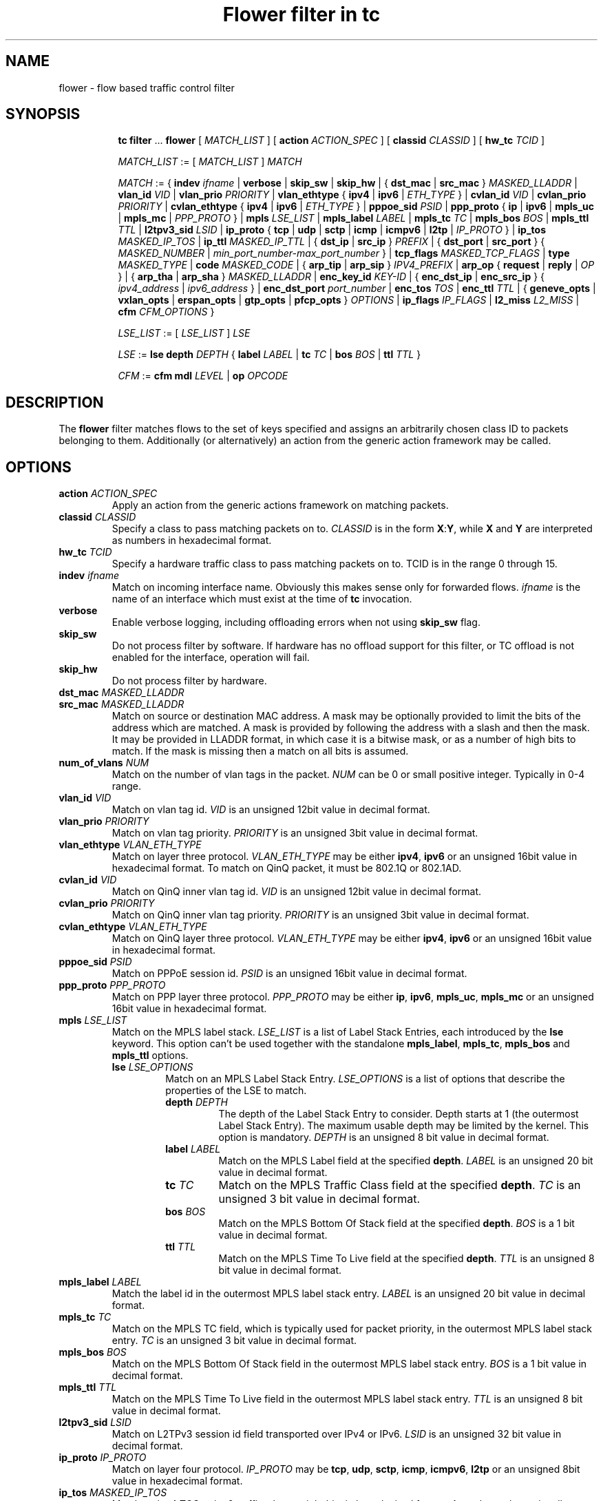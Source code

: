 .TH "Flower filter in tc" 8 "22 Oct 2015" "iproute2" "Linux"

.SH NAME
flower \- flow based traffic control filter
.SH SYNOPSIS
.in +8
.ti -8
.BR tc " " filter " ... " flower " [ "
.IR MATCH_LIST " ] [ "
.B action
.IR ACTION_SPEC " ] [ "
.B classid
.IR CLASSID " ] [ "
.B hw_tc
.IR TCID " ]"


.ti -8
.IR MATCH_LIST " := [ " MATCH_LIST " ] " MATCH

.ti -8
.IR MATCH " := { "
.B indev
.IR ifname " | "
.BR verbose
.RI " | "
.BR skip_sw " | " skip_hw
.RI " | { "
.BR dst_mac " | " src_mac " } "
.IR MASKED_LLADDR " | "
.B vlan_id
.IR VID " | "
.B vlan_prio
.IR PRIORITY " | "
.BR vlan_ethtype " { " ipv4 " | " ipv6 " | "
.IR ETH_TYPE " } | "
.B cvlan_id
.IR VID " | "
.B cvlan_prio
.IR PRIORITY " | "
.BR cvlan_ethtype " { " ipv4 " | " ipv6 " | "
.IR ETH_TYPE " } | "
.B pppoe_sid
.IR PSID " | "
.BR ppp_proto " { " ip " | " ipv6 " | " mpls_uc " | " mpls_mc " | "
.IR PPP_PROTO " } | "
.B mpls
.IR LSE_LIST " | "
.B mpls_label
.IR LABEL " | "
.B mpls_tc
.IR TC " | "
.B mpls_bos
.IR BOS " | "
.B mpls_ttl
.IR TTL " | "
.B l2tpv3_sid
.IR LSID " | "
.BR ip_proto " { " tcp " | " udp " | " sctp " | " icmp " | " icmpv6 " | " l2tp " | "
.IR IP_PROTO " } | "
.B ip_tos
.IR MASKED_IP_TOS " | "
.B ip_ttl
.IR MASKED_IP_TTL " | { "
.BR dst_ip " | " src_ip " } "
.IR PREFIX " | { "
.BR dst_port " | " src_port " } { "
.IR MASKED_NUMBER " | "
.IR min_port_number-max_port_number " } | "
.B tcp_flags
.IR MASKED_TCP_FLAGS " | "
.B type
.IR MASKED_TYPE " | "
.B code
.IR MASKED_CODE " | { "
.BR arp_tip " | " arp_sip " } "
.IR IPV4_PREFIX " | "
.BR arp_op " { " request " | " reply " | "
.IR OP " } | { "
.BR arp_tha " | " arp_sha " } "
.IR MASKED_LLADDR " | "
.B enc_key_id
.IR KEY-ID " | {"
.BR enc_dst_ip " | " enc_src_ip " } { "
.IR ipv4_address " | " ipv6_address " } | "
.B enc_dst_port
.IR port_number " | "
.B enc_tos
.IR TOS " | "
.B enc_ttl
.IR TTL " | "
{
.B geneve_opts
|
.B vxlan_opts
|
.B erspan_opts
|
.B gtp_opts
|
.B pfcp_opts
}
.IR OPTIONS " | "
.BR ip_flags
.IR IP_FLAGS " | "
.B l2_miss
.IR L2_MISS " | "
.BR cfm
.IR CFM_OPTIONS " }"

.ti -8
.IR LSE_LIST " := [ " LSE_LIST " ] " LSE

.ti -8
.IR LSE " := "
.B lse depth
.IR DEPTH " { "
.B label
.IR LABEL " | "
.B tc
.IR TC " | "
.B bos
.IR BOS " | "
.B ttl
.IR TTL " }"

.ti -8
.IR CFM " := "
.B cfm mdl
.IR LEVEL " | "
.B op
.IR OPCODE "

.SH DESCRIPTION
The
.B flower
filter matches flows to the set of keys specified and assigns an arbitrarily
chosen class ID to packets belonging to them. Additionally (or alternatively) an
action from the generic action framework may be called.
.SH OPTIONS
.TP
.BI action " ACTION_SPEC"
Apply an action from the generic actions framework on matching packets.
.TP
.BI classid " CLASSID"
Specify a class to pass matching packets on to.
.I CLASSID
is in the form
.BR X : Y ", while " X " and " Y
are interpreted as numbers in hexadecimal format.
.TP
.BI hw_tc " TCID"
Specify a hardware traffic class to pass matching packets on to. TCID is in the
range 0 through 15.
.TP
.BI indev " ifname"
Match on incoming interface name. Obviously this makes sense only for forwarded
flows.
.I ifname
is the name of an interface which must exist at the time of
.B tc
invocation.
.TP
.BI verbose
Enable verbose logging, including offloading errors when not using
.B skip_sw
flag.
.TP
.BI skip_sw
Do not process filter by software. If hardware has no offload support for this
filter, or TC offload is not enabled for the interface, operation will fail.
.TP
.BI skip_hw
Do not process filter by hardware.
.TP
.BI dst_mac " MASKED_LLADDR"
.TQ
.BI src_mac " MASKED_LLADDR"
Match on source or destination MAC address.  A mask may be optionally
provided to limit the bits of the address which are matched. A mask is
provided by following the address with a slash and then the mask. It may be
provided in LLADDR format, in which case it is a bitwise mask, or as a
number of high bits to match. If the mask is missing then a match on all
bits is assumed.
.TP
.BI num_of_vlans " NUM"
Match on the number of vlan tags in the packet.
.I NUM
can be 0 or small positive integer. Typically in 0-4 range.
.TP
.BI vlan_id " VID"
Match on vlan tag id.
.I VID
is an unsigned 12bit value in decimal format.
.TP
.BI vlan_prio " PRIORITY"
Match on vlan tag priority.
.I PRIORITY
is an unsigned 3bit value in decimal format.
.TP
.BI vlan_ethtype " VLAN_ETH_TYPE"
Match on layer three protocol.
.I VLAN_ETH_TYPE
may be either
.BR ipv4 ", " ipv6
or an unsigned 16bit value in hexadecimal format. To match on QinQ packet, it must be 802.1Q or 802.1AD.
.TP
.BI cvlan_id " VID"
Match on QinQ inner vlan tag id.
.I VID
is an unsigned 12bit value in decimal format.
.TP
.BI cvlan_prio " PRIORITY"
Match on QinQ inner vlan tag priority.
.I PRIORITY
is an unsigned 3bit value in decimal format.
.TP
.BI cvlan_ethtype " VLAN_ETH_TYPE"
Match on QinQ layer three protocol.
.I VLAN_ETH_TYPE
may be either
.BR ipv4 ", " ipv6
or an unsigned 16bit value in hexadecimal format.
.TP
.BI pppoe_sid " PSID"
Match on PPPoE session id.
.I PSID
is an unsigned 16bit value in decimal format.
.TP
.BI ppp_proto " PPP_PROTO"
Match on PPP layer three protocol.
.I PPP_PROTO
may be either
.BR ip ", " ipv6 ", " mpls_uc ", " mpls_mc
or an unsigned 16bit value in hexadecimal format.
.TP
.BI mpls " LSE_LIST"
Match on the MPLS label stack.
.I LSE_LIST
is a list of Label Stack Entries, each introduced by the
.BR lse " keyword."
This option can't be used together with the standalone
.BR mpls_label ", " mpls_tc ", " mpls_bos " and " mpls_ttl " options."
.RS
.TP
.BI lse " LSE_OPTIONS"
Match on an MPLS Label Stack Entry.
.I LSE_OPTIONS
is a list of options that describe the properties of the LSE to match.
.RS
.TP
.BI depth " DEPTH"
The depth of the Label Stack Entry to consider. Depth starts at 1 (the
outermost Label Stack Entry). The maximum usable depth may be limited by the
kernel. This option is mandatory.
.I DEPTH
is an unsigned 8 bit value in decimal format.
.TP
.BI label " LABEL"
Match on the MPLS Label field at the specified
.BR depth .
.I LABEL
is an unsigned 20 bit value in decimal format.
.TP
.BI tc " TC"
Match on the MPLS Traffic Class field at the specified
.BR depth .
.I TC
is an unsigned 3 bit value in decimal format.
.TP
.BI bos " BOS"
Match on the MPLS Bottom Of Stack field at the specified
.BR depth .
.I BOS
is a 1 bit value in decimal format.
.TP
.BI ttl " TTL"
Match on the MPLS Time To Live field at the specified
.BR depth .
.I TTL
is an unsigned 8 bit value in decimal format.
.RE
.RE

.TP
.BI mpls_label " LABEL"
Match the label id in the outermost MPLS label stack entry.
.I LABEL
is an unsigned 20 bit value in decimal format.
.TP
.BI mpls_tc " TC"
Match on the MPLS TC field, which is typically used for packet priority,
in the outermost MPLS label stack entry.
.I TC
is an unsigned 3 bit value in decimal format.
.TP
.BI mpls_bos " BOS"
Match on the MPLS Bottom Of Stack field in the outermost MPLS label stack
entry.
.I BOS
is a 1 bit value in decimal format.
.TP
.BI mpls_ttl " TTL"
Match on the MPLS Time To Live field in the outermost MPLS label stack
entry.
.I TTL
is an unsigned 8 bit value in decimal format.
.TP
.BI l2tpv3_sid " LSID"
Match on L2TPv3 session id field transported over IPv4 or IPv6.
.I LSID
is an unsigned 32 bit value in decimal format.
.TP
.BI ip_proto " IP_PROTO"
Match on layer four protocol.
.I IP_PROTO
may be
.BR tcp ", " udp ", " sctp ", " icmp ", " icmpv6 ", " l2tp
or an unsigned 8bit value in hexadecimal format.
.TP
.BI ip_tos " MASKED_IP_TOS"
Match on ipv4 TOS or ipv6 traffic-class - eight bits in hexadecimal format.
A mask may be optionally provided to limit the bits which are matched. A mask
is provided by following the value with a slash and then the mask. If the mask
is missing then a match on all bits is assumed.
.TP
.BI ip_ttl " MASKED_IP_TTL"
Match on ipv4 TTL or ipv6 hop-limit  - eight bits value in decimal or hexadecimal format.
A mask may be optionally provided to limit the bits which are matched. Same
logic is used for the mask as with matching on ip_tos.
.TP
.BI dst_ip " PREFIX"
.TQ
.BI src_ip " PREFIX"
Match on source or destination IP address.
.I PREFIX
must be a valid IPv4 or IPv6 address, depending on the \fBprotocol\fR
option to tc filter, optionally followed by a slash and the prefix length.
If the prefix is missing, \fBtc\fR assumes a full-length host match.
.TP
.IR \fBdst_port " { "  MASKED_NUMBER " | " " MIN_VALUE-MAX_VALUE "  }
.TQ
.IR \fBsrc_port " { "  MASKED_NUMBER " | " " MIN_VALUE-MAX_VALUE "  }
Match on layer 4 protocol source or destination port number, with an
optional mask. Alternatively, the minimum and maximum values can be
specified to match on a range of layer 4 protocol source or destination
port numbers. Only available for
.BR ip_proto " values " udp ", " tcp  " and " sctp
which have to be specified in beforehand.
.TP
.BI tcp_flags " MASKED_TCP_FLAGS"
Match on TCP flags represented as 12bit bitfield in in hexadecimal format.
A mask may be optionally provided to limit the bits which are matched. A mask
is provided by following the value with a slash and then the mask. If the mask
is missing then a match on all bits is assumed.
.TP
.BI type " MASKED_TYPE"
.TQ
.BI code " MASKED_CODE"
Match on ICMP type or code. A mask may be optionally provided to limit the
bits of the address which are matched. A mask is provided by following the
address with a slash and then the mask. The mask must be as a number which
represents a bitwise mask If the mask is missing then a match on all bits
is assumed.  Only available for
.BR ip_proto " values " icmp  " and " icmpv6
which have to be specified in beforehand.
.TP
.BI arp_tip " IPV4_PREFIX"
.TQ
.BI arp_sip " IPV4_PREFIX"
Match on ARP or RARP sender or target IP address.
.I IPV4_PREFIX
must be a valid IPv4 address optionally followed by a slash and the prefix
length. If the prefix is missing, \fBtc\fR assumes a full-length host
match.
.TP
.BI arp_op " ARP_OP"
Match on ARP or RARP operation.
.I ARP_OP
may be
.BR request ", " reply
or an integer value 0, 1 or 2.  A mask may be optionally provided to limit
the bits of the operation which are matched. A mask is provided by
following the address with a slash and then the mask. It may be provided as
an unsigned 8 bit value representing a bitwise mask. If the mask is missing
then a match on all bits is assumed.
.TP
.BI arp_sha " MASKED_LLADDR"
.TQ
.BI arp_tha " MASKED_LLADDR"
Match on ARP or RARP sender or target MAC address.  A mask may be optionally
provided to limit the bits of the address which are matched. A mask is
provided by following the address with a slash and then the mask. It may be
provided in LLADDR format, in which case it is a bitwise mask, or as a
number of high bits to match. If the mask is missing then a match on all
bits is assumed.
.TP
.BI enc_key_id " NUMBER"
.TQ
.BI enc_dst_ip " PREFIX"
.TQ
.BI enc_src_ip " PREFIX"
.TQ
.BI enc_dst_port " NUMBER"
.TQ
.BI enc_tos " NUMBER"
.TQ
.BI enc_ttl " NUMBER"
.TQ
.BR
.TP
.BI ct_state " CT_STATE"
.TQ
.BI ct_zone " CT_MASKED_ZONE"
.TQ
.BI ct_mark " CT_MASKED_MARK"
.TQ
.BI ct_label " CT_MASKED_LABEL"
Matches on connection tracking info
.RS
.TP
.I CT_STATE
Match the connection state, and can be combination of [{+|-}flag] flags, where flag can be one of
.RS
.TP
trk - Tracked connection.
.TP
new - New connection.
.TP
est - Established connection.
.TP
rpl - The packet is in the reply direction, meaning that it is in the opposite direction from the packet that initiated the connection.
.TP
inv - The state is invalid. The packet couldn't be associated to a connection.
.TP
rel - The packet is related to an existing connection.
.TP
Example: +trk+est
.RE
.TP
.I CT_MASKED_ZONE
Match the connection zone, and can be masked.
.TP
.I CT_MASKED_MARK
32bit match on the connection mark, and can be masked.
.TP
.I CT_MASKED_LABEL
128bit match on the connection label, and can be masked.
.RE
.TP
.BI geneve_opts " OPTIONS"
.TQ
.BI vxlan_opts " OPTIONS"
.TQ
.BI erspan_opts " OPTIONS"
.TQ
.BI gtp_opts " OPTIONS"
.TQ
.BI pfcp_opts " OPTIONS"
Match on IP tunnel metadata. Key id
.I NUMBER
is a 32 bit tunnel key id (e.g. VNI for VXLAN tunnel).
.I PREFIX
must be a valid IPv4 or IPv6 address optionally followed by a slash and the
prefix length. If the prefix is missing, \fBtc\fR assumes a full-length
host match.  Dst port
.I NUMBER
is a 16 bit UDP dst port. Tos
.I NUMBER
is an 8 bit tos (dscp+ecn) value, ttl
.I NUMBER
is an 8 bit time-to-live value. geneve_opts
.I OPTIONS
must be a valid list of comma-separated geneve options where each option
consists of a key optionally followed by a slash and corresponding mask. If
the masks is missing, \fBtc\fR assumes a full-length match. The options can
be described in the form CLASS:TYPE:DATA/CLASS_MASK:TYPE_MASK:DATA_MASK,
where CLASS is represented as a 16bit hexadecimal value, TYPE as an 8bit
hexadecimal value and DATA as a variable length hexadecimal value.
vxlan_opts
.I OPTIONS
doesn't support multiple options, and it consists of a key followed by a slash
and corresponding mask. If the mask is missing, \fBtc\fR assumes a full-length
match. The option can be described in the form GBP/GBP_MASK, where GBP is
represented as a 32bit number.
erspan_opts
.I OPTIONS
doesn't support multiple options, and it consists of a key followed by a slash
and corresponding mask. If the mask is missing, \fBtc\fR assumes a full-length
match. The option can be described in the form
VERSION:INDEX:DIR:HWID/VERSION:INDEX_MASK:DIR_MASK:HWID_MASK, where VERSION is
represented as a 8bit number, INDEX as an 32bit number, DIR and HWID as a 8bit
number. Multiple options is not supported. Note INDEX/INDEX_MASK is used when
VERSION is 1, and DIR/DIR_MASK and HWID/HWID_MASK are used when VERSION is 2.
gtp_opts
.I OPTIONS
doesn't support multiple options, and it consists of a key followed by a slash
and corresponding mask. If the mask is missing, \fBtc\fR assumes a full-length
match. The option can be described in the form PDU_TYPE:QFI/PDU_TYPE_MASK:QFI_MASK
where both PDU_TYPE and QFI are represented as a 8bit hexadecimal values.
pfcp_opts
.I OPTIONS
does not support multiple options. It consists of a key followed by a slash
and corresponding mask. If the mask is missing, \fBtc\fR assumes a full-length
match. The option can be described in the form TYPE:SEID/TYPE_MASK:SEID_MASK
where TYPE is represented as a 8bit number, SEID is represented by 64bit. Both
TYPE and SEID are provided in hex.
.TP
.BI ip_flags " IP_FLAGS"
.I IP_FLAGS
may be either
.BR frag ", " nofrag ", " firstfrag " or " nofirstfrag
where frag and nofrag could be used to match on fragmented packets or not,
respectively. firstfrag and nofirstfrag can be used to further distinguish
fragmented packet. firstfrag can be used to indicate the first fragmented
packet. nofirstfrag can be used to indicates subsequent fragmented packets
or non-fragmented packets.
.TP

.BI l2_miss " L2_MISS"
Match on layer 2 miss in the bridge driver's FDB / MDB. \fIL2_MISS\fR may be 0
or 1. When 1, match on packets that encountered a layer 2 miss. When 0, match
on packets that were forwarded using an FDB / MDB entry. Note that broadcast
packets do not encounter a miss since a lookup is not performed for them.
.TP

.BI cfm " CFM_OPTIONS"
Match on Connectivity Fault Management (CFM) fields.
.I CFM_OPTIONS
is a list of options that describe the properties of the CFM information
fields to match.
.RS
.TP
.BI mdl " LEVEL "
Match on the Maintenance Domain (MD) level field.
\fILEVEL\fR is an unsigned 3 bit value in decimal format.
.TP
.BI op " OPCODE "
Match on the CFM opcode field. \fIOPCODE\fR is an unsigned 8 bit value in
decimal format.

.SH NOTES
As stated above where applicable, matches of a certain layer implicitly depend
on the matches of the next lower layer. Precisely, layer one and two matches
(\fBindev\fR,  \fBdst_mac\fR and \fBsrc_mac\fR)
have no dependency,
MPLS and layer three matches
(\fBmpls\fR, \fBmpls_label\fR, \fBmpls_tc\fR, \fBmpls_bos\fR, \fBmpls_ttl\fR,
\fBip_proto\fR, \fBdst_ip\fR, \fBsrc_ip\fR, \fBarp_tip\fR, \fBarp_sip\fR,
\fBarp_op\fR, \fBarp_tha\fR, \fBarp_sha\fR and \fBip_flags\fR)
depend on the
.B protocol
option of tc filter, layer four port matches
(\fBdst_port\fR and \fBsrc_port\fR)
depend on
.B ip_proto
being set to
.BR tcp ", " udp " or " sctp,
and finally ICMP matches (\fBcode\fR and \fBtype\fR) depend on
.B ip_proto
being set to
.BR icmp " or " icmpv6.
.P
There can be only used one mask per one prio. If user needs to specify different
mask, he has to use different prio.
.SH SEE ALSO
.BR tc (8),
.BR tc-flow (8)
